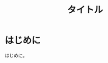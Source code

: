 #+HTML_HEAD: <link rel="stylesheet" type="text/css" href="style.css" />
#+options: num:nil toc:nil
#+options: html-postamble:nil

#+title: タイトル

* はじめに
はじめに。
